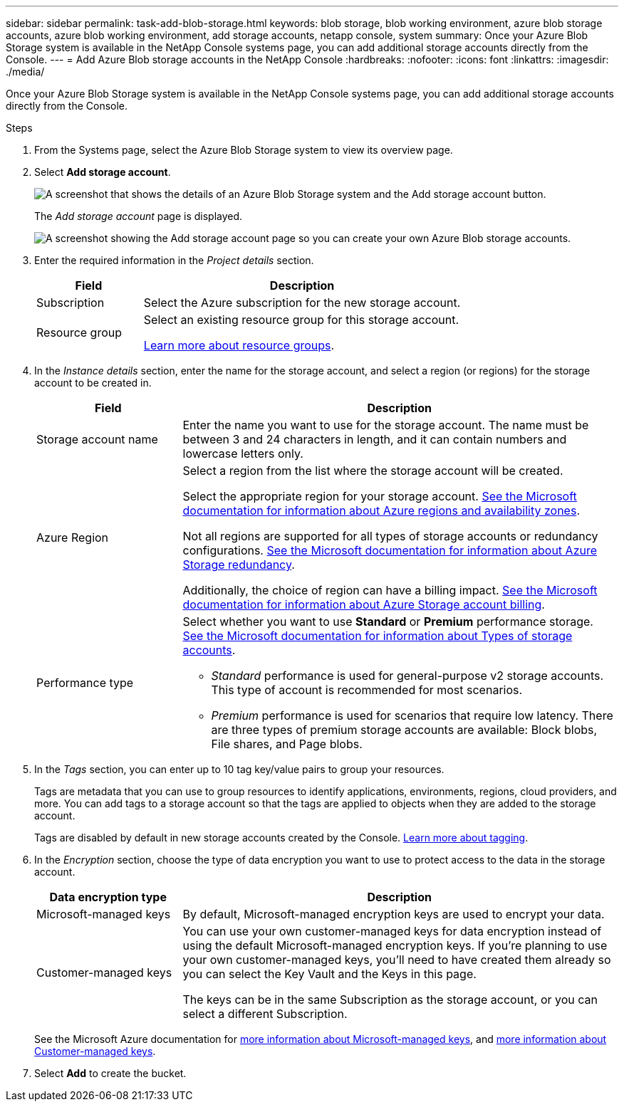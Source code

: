 ---
sidebar: sidebar
permalink: task-add-blob-storage.html
keywords: blob storage, blob working environment, azure blob storage accounts, azure blob working environment, add storage accounts, netapp console, system
summary: Once your Azure Blob Storage system is available in the NetApp Console systems page, you can add additional storage accounts directly from the Console.
---
= Add Azure Blob storage accounts in the NetApp Console
:hardbreaks:
:nofooter:
:icons: font
:linkattrs:
:imagesdir: ./media/

[.lead]
Once your Azure Blob Storage system is available in the NetApp Console systems page, you can add additional storage accounts directly from the Console.

.Steps

. From the Systems page, select the Azure Blob Storage system to view its overview page.
. Select *Add storage account*.
+
image:screenshot-add-blob-storage-button.png[A screenshot that shows the details of an Azure Blob Storage system and the Add storage account button.]
+
The _Add storage account_ page is displayed.
+
image:screenshot-add-blob-storage.png[A screenshot showing the Add storage account page so you can create your own Azure Blob storage accounts.]

. Enter the required information in the _Project details_ section.
+
[cols=2*,options="header",cols="25,75"]
|===
| Field
| Description

| Subscription | Select the Azure subscription for the new storage account.

| Resource group a| Select an existing resource group for this storage account.

https://learn.microsoft.com/en-us/azure/azure-resource-manager/management/manage-resource-groups-portal[Learn more about resource groups^].

|===

. In the _Instance details_ section, enter the name for the storage account, and select a region (or regions) for the storage account to be created in.
+
[cols=2*,options="header",cols="25,75"]
|===
| Field
| Description

| Storage account name | Enter the name you want to use for the storage account. The name must be between 3 and 24 characters in length, and it can contain numbers and lowercase letters only.

| Azure Region a| Select a region from the list where the storage account will be created.

Select the appropriate region for your storage account. https://learn.microsoft.com/en-us/azure/availability-zones/az-overview[See the Microsoft documentation for information about Azure regions and availability zones^].

Not all regions are supported for all types of storage accounts or redundancy configurations. https://learn.microsoft.com/en-us/azure/storage/common/storage-redundancy[See the Microsoft documentation for information about Azure Storage redundancy^].

Additionally, the choice of region can have a billing impact. https://learn.microsoft.com/en-us/azure/storage/common/storage-account-overview#storage-account-billing[See the Microsoft documentation for information about Azure Storage account billing^].

| Performance type a| Select whether you want to use *Standard* or *Premium* performance storage. https://learn.microsoft.com/en-us/azure/storage/common/storage-account-overview#types-of-storage-accounts[See the Microsoft documentation for information about Types of storage accounts^].

* _Standard_ performance is used for general-purpose v2 storage accounts. This type of account is recommended for most scenarios. 

* _Premium_ performance is used for scenarios that require low latency. There are three types of premium storage accounts are available: Block blobs, File shares, and Page blobs. 

|===

. In the _Tags_ section, you can enter up to 10 tag key/value pairs to group your resources. 
+
Tags are metadata that you can use to group resources to identify applications, environments, regions, cloud providers, and more. You can add tags to a storage account so that the tags are applied to objects when they are added to the storage account.
+
Tags are disabled by default in new storage accounts created by the Console. https://learn.microsoft.com/en-us/azure/storage/blobs/storage-manage-find-blobs[Learn more about tagging^].

. In the _Encryption_ section, choose the type of data encryption you want to use to protect access to the data in the storage account.
+
[cols=2*,options="header",cols="25,75"]
|===
| Data encryption type
| Description

| Microsoft-managed keys | By default, Microsoft-managed encryption keys are used to encrypt your data. 

| Customer-managed keys a| You can use your own customer-managed keys for data encryption instead of using the default Microsoft-managed encryption keys. If you're planning to use your own customer-managed keys, you'll need to have created them already so you can select the Key Vault and the Keys in this page.

The keys can be in the same Subscription as the storage account, or you can select a different Subscription. 

|===
+
See the Microsoft Azure documentation for https://learn.microsoft.com/en-us/azure/storage/common/storage-service-encryption[more information about Microsoft-managed keys^], and https://learn.microsoft.com/en-us/azure/storage/common/customer-managed-keys-overview[more information about Customer-managed keys^].

. Select *Add* to create the bucket.
